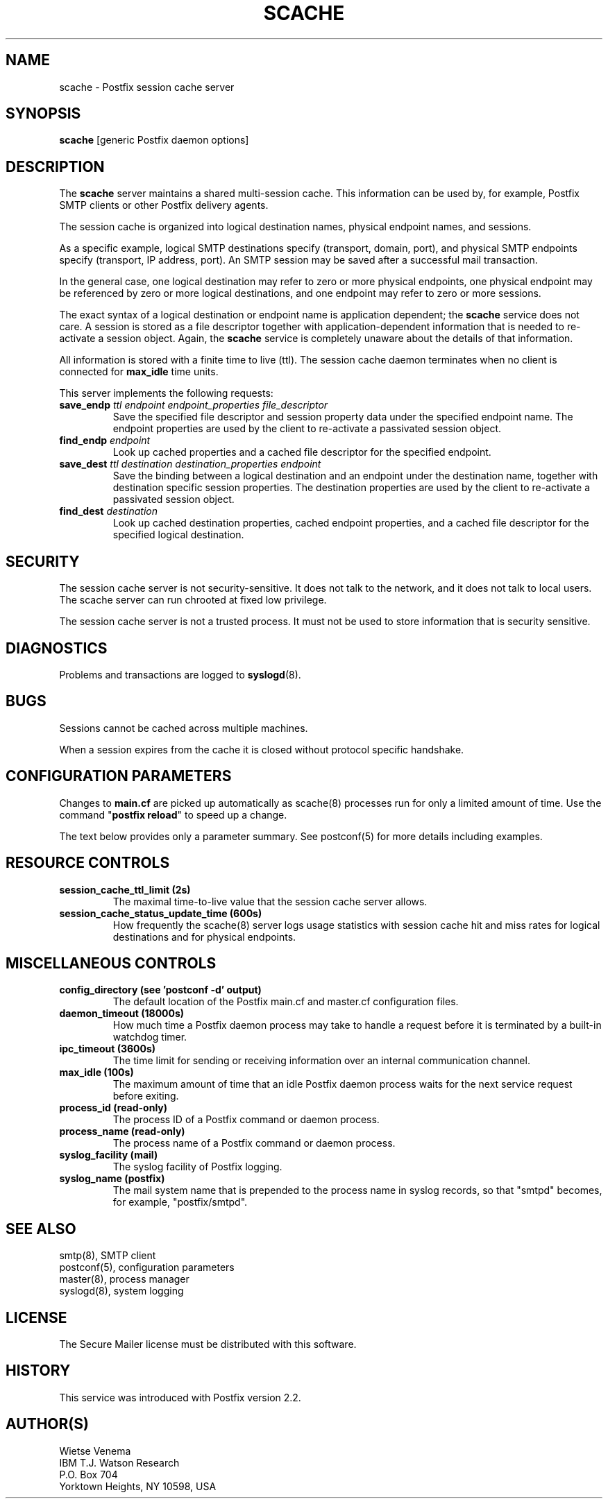 .TH SCACHE 8 
.ad
.fi
.SH NAME
scache
\-
Postfix session cache server
.SH "SYNOPSIS"
.na
.nf
\fBscache\fR [generic Postfix daemon options]
.SH DESCRIPTION
.ad
.fi
The \fBscache\fR server maintains a shared multi-session
cache. This information can be used by, for example, Postfix
SMTP clients or other Postfix delivery agents.

The session cache is organized into logical destination
names, physical endpoint names, and sessions.

As a specific example, logical SMTP destinations specify
(transport, domain, port), and physical SMTP endpoints
specify (transport, IP address, port).  An SMTP session
may be saved after a successful mail transaction.

In the general case, one logical destination may refer to
zero or more physical endpoints, one physical endpoint may
be referenced by zero or more logical destinations, and
one endpoint may refer to zero or more sessions.

The exact syntax of a logical destination or endpoint name
is application dependent; the \fBscache\fR service does
not care.  A session is stored as a file descriptor together
with application-dependent information that is needed to
re-activate a session object. Again, the \fBscache\fR
service is completely unaware about the details of that
information.

All information is stored with a finite time to live (ttl).
The session cache daemon terminates when no client is
connected for \fBmax_idle\fR time units.

This server implements the following requests:
.IP "\fBsave_endp\fI ttl endpoint endpoint_properties file_descriptor\fR"
Save the specified file descriptor and session property data
under the specified endpoint name. The endpoint properties
are used by the client to re-activate a passivated session
object.
.IP "\fBfind_endp\fI endpoint\fR"
Look up cached properties and a cached file descriptor for the
specified endpoint.
.IP "\fBsave_dest\fI ttl destination destination_properties endpoint\fR"
Save the binding between a logical destination and an
endpoint under the destination name, together with destination
specific session properties. The destination properties
are used by the client to re-activate a passivated session
object.
.IP "\fBfind_dest\fI destination\fR"
Look up cached destination properties, cached endpoint properties,
and a cached file descriptor for the specified logical destination.
.SH "SECURITY"
.na
.nf
.ad
.fi
The session cache server is not security-sensitive. It does not
talk to the network, and it does not talk to local users.
The scache server can run chrooted at fixed low privilege.

The session cache server is not a trusted process. It must
not be used to store information that is security sensitive.
.SH DIAGNOSTICS
.ad
.fi
Problems and transactions are logged to \fBsyslogd\fR(8).
.SH BUGS
.ad
.fi
Sessions cannot be cached across multiple machines.

When a session expires from the cache it is closed without
protocol specific handshake.
.SH "CONFIGURATION PARAMETERS"
.na
.nf
.ad
.fi
Changes to \fBmain.cf\fR are picked up automatically as scache(8)
processes run for only a limited amount of time. Use the command
"\fBpostfix reload\fR" to speed up a change.

The text below provides only a parameter summary. See
postconf(5) for more details including examples.
.SH "RESOURCE CONTROLS"
.na
.nf
.ad
.fi
.IP "\fBsession_cache_ttl_limit (2s)\fR"
The maximal time-to-live value that the session cache server
allows.
.IP "\fBsession_cache_status_update_time (600s)\fR"
How frequently the scache(8) server logs usage statistics with
session cache hit and miss rates for logical destinations and for
physical endpoints.
.SH "MISCELLANEOUS CONTROLS"
.na
.nf
.ad
.fi
.IP "\fBconfig_directory (see 'postconf -d' output)\fR"
The default location of the Postfix main.cf and master.cf
configuration files.
.IP "\fBdaemon_timeout (18000s)\fR"
How much time a Postfix daemon process may take to handle a
request before it is terminated by a built-in watchdog timer.
.IP "\fBipc_timeout (3600s)\fR"
The time limit for sending or receiving information over an internal
communication channel.
.IP "\fBmax_idle (100s)\fR"
The maximum amount of time that an idle Postfix daemon process
waits for the next service request before exiting.
.IP "\fBprocess_id (read-only)\fR"
The process ID of a Postfix command or daemon process.
.IP "\fBprocess_name (read-only)\fR"
The process name of a Postfix command or daemon process.
.IP "\fBsyslog_facility (mail)\fR"
The syslog facility of Postfix logging.
.IP "\fBsyslog_name (postfix)\fR"
The mail system name that is prepended to the process name in syslog
records, so that "smtpd" becomes, for example, "postfix/smtpd".
.SH "SEE ALSO"
.na
.nf
smtp(8), SMTP client
postconf(5), configuration parameters
master(8), process manager
syslogd(8), system logging
.SH "LICENSE"
.na
.nf
.ad
.fi
The Secure Mailer license must be distributed with this software.
.SH "HISTORY"
.na
.nf
This service was introduced with Postfix version 2.2.
.SH "AUTHOR(S)"
.na
.nf
Wietse Venema
IBM T.J. Watson Research
P.O. Box 704
Yorktown Heights, NY 10598, USA
